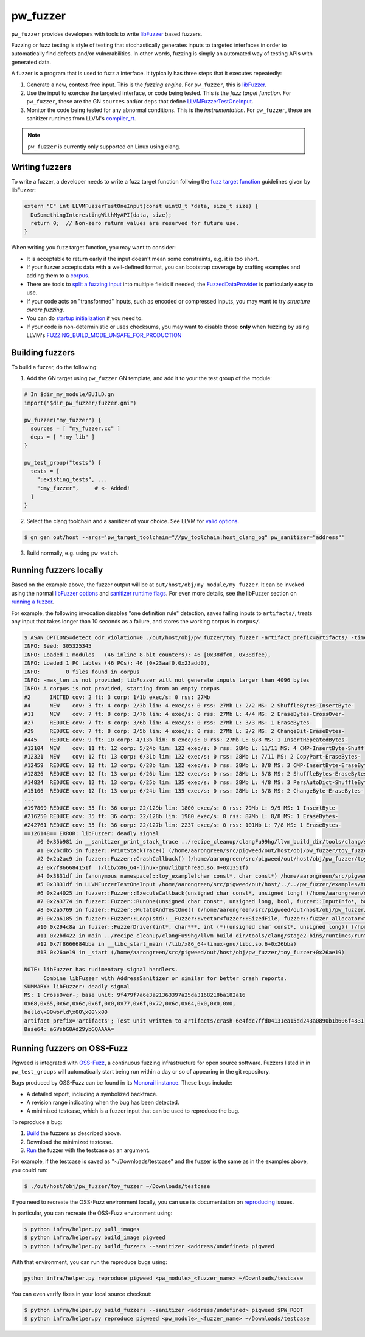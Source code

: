.. _chapter-pw-unit-test:
.. default-domain:: cpp

.. highlight:: sh

---------
pw_fuzzer
---------
``pw_fuzzer`` provides developers with tools to write `libFuzzer`_ based
fuzzers.

Fuzzing or fuzz testing is style of testing that stochastically generates inputs
to targeted interfaces in order to automatically find defects and/or
vulnerabilities. In other words, fuzzing is simply an automated way of testing
APIs with generated data.

A fuzzer is a program that is used to fuzz a interface. It typically has three
steps that it executes repeatedly:

#. Generate a new, context-free input. This is the *fuzzing engine*. For
   ``pw_fuzzer``, this is `libFuzzer`_.
#. Use the input to exercise the targeted interface, or code being tested. This
   is the *fuzz target function*. For ``pw_fuzzer``, these are the GN
   ``sources`` and/or ``deps`` that define `LLVMFuzzerTestOneInput`_.
#. Monitor the code being tested for any abnormal conditions. This is the
   *instrumentation*. For ``pw_fuzzer``, these are sanitizer runtimes from
   LLVM's `compiler_rt`_.

.. note::

  ``pw_fuzzer`` is currently only supported on Linux using clang.

.. image:: doc_resources/pw_fuzzer_coverage_guided.png
   :alt: Coverage Guided Fuzzing with libFuzzer
   :align: left

Writing fuzzers
===============

To write a fuzzer, a developer needs to write a fuzz target function follwing
the `fuzz target function`__ guidelines given by libFuzzer:

.. code::

  extern "C" int LLVMFuzzerTestOneInput(const uint8_t *data, size_t size) {
    DoSomethingInterestingWithMyAPI(data, size);
    return 0;  // Non-zero return values are reserved for future use.
  }

.. __: LLVMFuzzerTestOneInput_

When writing you fuzz target function, you may want to consider:

- It is acceptable to return early if the input doesn't mean some constraints,
  e.g. it is too short.
- If your fuzzer accepts data with a well-defined format, you can bootstrap
  coverage by crafting examples and adding them to a `corpus`_.
- There are tools to `split a fuzzing input`_ into multiple fields if needed;
  the `FuzzedDataProvider`_ is particularly easy to use.
- If your code acts on "transformed" inputs, such as encoded or compressed
  inputs, you may want to try `structure aware fuzzing`.
- You can do `startup initialization`_ if you need to.
- If your code is non-deterministic or uses checksums, you may want to disable
  those **only** when fuzzing by using LLVM's
  `FUZZING_BUILD_MODE_UNSAFE_FOR_PRODUCTION`_

.. _build:

Building fuzzers
================

To build a fuzzer, do the following:

1. Add the GN target using ``pw_fuzzer`` GN template, and add it to your the
   test group of the module:

.. code::

  # In $dir_my_module/BUILD.gn
  import("$dir_pw_fuzzer/fuzzer.gni")

  pw_fuzzer("my_fuzzer") {
    sources = [ "my_fuzzer.cc" ]
    deps = [ ":my_lib" ]
  }

  pw_test_group("tests") {
    tests = [
      ":existing_tests", ...
      ":my_fuzzer",     # <- Added!
    ]
  }

2. Select the clang toolchain and a sanitizer of your choice. See LLVM for
   `valid options`_.

.. code:: sh

  $ gn gen out/host --args='pw_target_toolchain="//pw_toolchain:host_clang_og" pw_sanitizer="address"'

3. Build normally, e.g. using ``pw watch``.

.. _run:

Running fuzzers locally
=======================

Based on the example above, the fuzzer output will be at
``out/host/obj/my_module/my_fuzzer``. It can be invoked using the normal
`libFuzzer options`_ and `sanitizer runtime flags`_. For even more details, see
the libFuzzer section on `running a fuzzer`_.

For example, the following invocation disables "one definition rule" detection,
saves failing inputs to ``artifacts/``, treats any input that takes longer than
10 seconds as a failure, and stores the working corpus in ``corpus/``.

.. code::

  $ ASAN_OPTIONS=detect_odr_violation=0 ./out/host/obj/pw_fuzzer/toy_fuzzer -artifact_prefix=artifacts/ -timeout=10 corpus
  INFO: Seed: 305325345
  INFO: Loaded 1 modules   (46 inline 8-bit counters): 46 [0x38dfc0, 0x38dfee),
  INFO: Loaded 1 PC tables (46 PCs): 46 [0x23aaf0,0x23add0),
  INFO:        0 files found in corpus
  INFO: -max_len is not provided; libFuzzer will not generate inputs larger than 4096 bytes
  INFO: A corpus is not provided, starting from an empty corpus
  #2      INITED cov: 2 ft: 3 corp: 1/1b exec/s: 0 rss: 27Mb
  #4      NEW    cov: 3 ft: 4 corp: 2/3b lim: 4 exec/s: 0 rss: 27Mb L: 2/2 MS: 2 ShuffleBytes-InsertByte-
  #11     NEW    cov: 7 ft: 8 corp: 3/7b lim: 4 exec/s: 0 rss: 27Mb L: 4/4 MS: 2 EraseBytes-CrossOver-
  #27     REDUCE cov: 7 ft: 8 corp: 3/6b lim: 4 exec/s: 0 rss: 27Mb L: 3/3 MS: 1 EraseBytes-
  #29     REDUCE cov: 7 ft: 8 corp: 3/5b lim: 4 exec/s: 0 rss: 27Mb L: 2/2 MS: 2 ChangeBit-EraseBytes-
  #445    REDUCE cov: 9 ft: 10 corp: 4/13b lim: 8 exec/s: 0 rss: 27Mb L: 8/8 MS: 1 InsertRepeatedBytes-
  #12104  NEW    cov: 11 ft: 12 corp: 5/24b lim: 122 exec/s: 0 rss: 28Mb L: 11/11 MS: 4 CMP-InsertByte-ShuffleBytes-ChangeByte- DE: "\xff\xff"-
  #12321  NEW    cov: 12 ft: 13 corp: 6/31b lim: 122 exec/s: 0 rss: 28Mb L: 7/11 MS: 2 CopyPart-EraseBytes-
  #12459  REDUCE cov: 12 ft: 13 corp: 6/28b lim: 122 exec/s: 0 rss: 28Mb L: 8/8 MS: 3 CMP-InsertByte-EraseBytes- DE: "\x00\x00"-
  #12826  REDUCE cov: 12 ft: 13 corp: 6/26b lim: 122 exec/s: 0 rss: 28Mb L: 5/8 MS: 2 ShuffleBytes-EraseBytes-
  #14824  REDUCE cov: 12 ft: 13 corp: 6/25b lim: 135 exec/s: 0 rss: 28Mb L: 4/8 MS: 3 PersAutoDict-ShuffleBytes-EraseBytes- DE: "\x00\x00"-
  #15106  REDUCE cov: 12 ft: 13 corp: 6/24b lim: 135 exec/s: 0 rss: 28Mb L: 3/8 MS: 2 ChangeByte-EraseBytes-
  ...
  #197809 REDUCE cov: 35 ft: 36 corp: 22/129b lim: 1800 exec/s: 0 rss: 79Mb L: 9/9 MS: 1 InsertByte-
  #216250 REDUCE cov: 35 ft: 36 corp: 22/128b lim: 1980 exec/s: 0 rss: 87Mb L: 8/8 MS: 1 EraseBytes-
  #242761 REDUCE cov: 35 ft: 36 corp: 22/127b lim: 2237 exec/s: 0 rss: 101Mb L: 7/8 MS: 1 EraseBytes-
  ==126148== ERROR: libFuzzer: deadly signal
      #0 0x35b981 in __sanitizer_print_stack_trace ../recipe_cleanup/clangFu99hg/llvm_build_dir/tools/clang/stage2-bins/runtimes/runtimes-x86_64-unknown-linux-gnu-bins/compiler-rt/lib/asan/asan_stack.cpp:86:3
      #1 0x2bcdb5 in fuzzer::PrintStackTrace() (/home/aarongreen/src/pigweed/out/host/obj/pw_fuzzer/toy_fuzzer+0x2bcdb5)
      #2 0x2a2ac9 in fuzzer::Fuzzer::CrashCallback() (/home/aarongreen/src/pigweed/out/host/obj/pw_fuzzer/toy_fuzzer+0x2a2ac9)
      #3 0x7f866684151f  (/lib/x86_64-linux-gnu/libpthread.so.0+0x1351f)
      #4 0x3831df in (anonymous namespace)::toy_example(char const*, char const*) /home/aarongreen/src/pigweed/out/host/../../pw_fuzzer/examples/toy_fuzzer.cc:49:15
      #5 0x3831df in LLVMFuzzerTestOneInput /home/aarongreen/src/pigweed/out/host/../../pw_fuzzer/examples/toy_fuzzer.cc:80:3
      #6 0x2a4025 in fuzzer::Fuzzer::ExecuteCallback(unsigned char const*, unsigned long) (/home/aarongreen/src/pigweed/out/host/obj/pw_fuzzer/toy_fuzzer+0x2a4025)
      #7 0x2a3774 in fuzzer::Fuzzer::RunOne(unsigned char const*, unsigned long, bool, fuzzer::InputInfo*, bool*) (/home/aarongreen/src/pigweed/out/host/obj/pw_fuzzer/toy_fuzzer+0x2a3774)
      #8 0x2a5769 in fuzzer::Fuzzer::MutateAndTestOne() (/home/aarongreen/src/pigweed/out/host/obj/pw_fuzzer/toy_fuzzer+0x2a5769)
      #9 0x2a6185 in fuzzer::Fuzzer::Loop(std::__Fuzzer::vector<fuzzer::SizedFile, fuzzer::fuzzer_allocator<fuzzer::SizedFile> >&) (/home/aarongreen/src/pigweed/out/host/obj/pw_fuzzer/toy_fuzzer+0x2a6185)
      #10 0x294c8a in fuzzer::FuzzerDriver(int*, char***, int (*)(unsigned char const*, unsigned long)) (/home/aarongreen/src/pigweed/out/host/obj/pw_fuzzer/toy_fuzzer+0x294c8a)
      #11 0x2bd422 in main ../recipe_cleanup/clangFu99hg/llvm_build_dir/tools/clang/stage2-bins/runtimes/runtimes-x86_64-unknown-linux-gnu-bins/compiler-rt/lib/fuzzer/FuzzerMain.cpp:19:10
      #12 0x7f8666684bba in __libc_start_main (/lib/x86_64-linux-gnu/libc.so.6+0x26bba)
      #13 0x26ae19 in _start (/home/aarongreen/src/pigweed/out/host/obj/pw_fuzzer/toy_fuzzer+0x26ae19)

  NOTE: libFuzzer has rudimentary signal handlers.
        Combine libFuzzer with AddressSanitizer or similar for better crash reports.
  SUMMARY: libFuzzer: deadly signal
  MS: 1 CrossOver-; base unit: 9f479f7a6e3a21363397a25da3168218ba182a16
  0x68,0x65,0x6c,0x6c,0x6f,0x0,0x77,0x6f,0x72,0x6c,0x64,0x0,0x0,0x0,
  hello\x00world\x00\x00\x00
  artifact_prefix='artifacts'; Test unit written to artifacts/crash-6e4fdc7ffd04131ea15dd243a0890b1b606f4831
  Base64: aGVsbG8Ad29ybGQAAAA=

Running fuzzers on OSS-Fuzz
===========================

Pigweed is integrated with `OSS-Fuzz`_, a continuous fuzzing infrastructure for
open source software. Fuzzers listed in in ``pw_test_groups`` will automatically
start being run within a day or so of appearing in the git repository.

Bugs produced by OSS-Fuzz can be found in its `Monorail instance`_. These bugs
include:

* A detailed report, including a symbolized backtrace.
* A revision range indicating when the bug has been detected.
* A minimized testcase, which is a fuzzer input that can be used to reproduce
  the bug.

To reproduce a bug:

#. Build_ the fuzzers as described above.
#. Download the minimized testcase.
#. Run_ the fuzzer with the testcase as an argument.

For example, if the testcase is saved as "~/Downloads/testcase"
and the fuzzer is the same as in the examples above, you could run:

.. code::

  $ ./out/host/obj/pw_fuzzer/toy_fuzzer ~/Downloads/testcase

If you need to recreate the OSS-Fuzz environment locally, you can use its
documentation on `reproducing`_ issues.

In particular, you can recreate the OSS-Fuzz environment using:

.. code::

  $ python infra/helper.py pull_images
  $ python infra/helper.py build_image pigweed
  $ python infra/helper.py build_fuzzers --sanitizer <address/undefined> pigweed

With that environment, you can run the reproduce bugs using:

.. code::

  python infra/helper.py reproduce pigweed <pw_module>_<fuzzer_name> ~/Downloads/testcase

You can even verify fixes in your local source checkout:

.. code::

  $ python infra/helper.py build_fuzzers --sanitizer <address/undefined> pigweed $PW_ROOT
  $ python infra/helper.py reproduce pigweed <pw_module>_<fuzzer_name> ~/Downloads/testcase

.. _compiler_rt: https://compiler-rt.llvm.org/
.. _corpus: https://llvm.org/docs/LibFuzzer.html#corpus
.. _FUZZING_BUILD_MODE_UNSAFE_FOR_PRODUCTION: https://llvm.org/docs/LibFuzzer.html#fuzzer-friendly-build-mode
.. _FuzzedDataProvider: https://github.com/llvm/llvm-project/blob/master/compiler-rt/include/fuzzer/FuzzedDataProvider.h
.. _libFuzzer: https://llvm.org/docs/LibFuzzer.html
.. _libFuzzer options: https://llvm.org/docs/LibFuzzer.html#options
.. _LLVMFuzzerTestOneInput: https://llvm.org/docs/LibFuzzer.html#fuzz-target
.. _monorail instance: https://bugs.chromium.org/p/oss-fuzz
.. _oss-fuzz: https://github.com/google/oss-fuzz
.. _reproducing: https://google.github.io/oss-fuzz/advanced-topics/reproducing/
.. _running a fuzzer: https://llvm.org/docs/LibFuzzer.html#running
.. _sanitizer runtime flags: https://github.com/google/sanitizers/wiki/SanitizerCommonFlags
.. _split a fuzzing input: https://github.com/google/fuzzing/blob/master/docs/split-inputs.md
.. _startup initialization: https://llvm.org/docs/LibFuzzer.html#startup-initialization
.. _structure aware fuzzing: https://github.com/google/fuzzing/blob/master/docs/structure-aware_fuzzing.md
.. _valid options: https://gcc.gnu.org/onlinedocs/gcc/Instrumentation-Options.html
